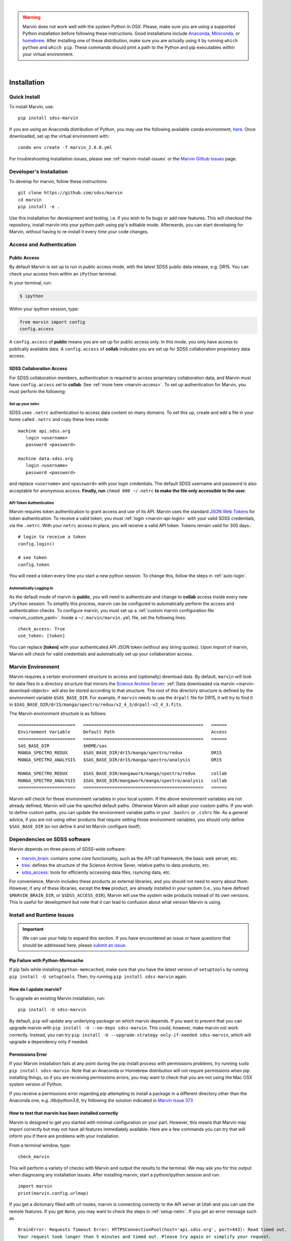 
|

.. admonition:: Warning
    :class: warning

    Marvin does not work well with the system Python in OSX.
    Please, make sure you are using a supported Python installation before
    following these instructions. Good installations include
    `Anaconda <https://www.continuum.io/downloads>`_,
    `Miniconda <http://conda.pydata.org/miniconda.html>`_, or
    `homebrew <http://brew.sh/>`_. After installing one of these distribution,
    make sure you are actually using it by running ``which python`` and ``which pip``.  These 
    commands should print a path to the Python and pip executables within your virtual environment.

|


.. _marvin-installation:

Installation
============

.. _marvin-install-quick:

Quick Install
-------------

To install Marvin, use::

  pip install sdss-marvin

If you are using an Anaconda distribution of Python, you may use the following available ``conda`` environment,
`here <https://anaconda.org/SDSS/marvin/files>`_. Once downloaded, set up the virtual environment with::

  conda env create -f marvin_2.6.0.yml

For troubleshooting installation issues, please see :ref:`marvin-install-issues` or the 
`Marvin Github Issues <https://github.com/sdss/marvin/issues>`_ page.

.. _marvin-install-dev:

Developer's Installation
------------------------

To develop for marvin, follow these instructions::

    git clone https://github.com/sdss/marvin
    cd marvin
    pip install -e .

Use this installation for development and testing, i.e. if you wish to fix bugs or add new 
features.  This will checkout the repository, install marvin into your python path using pip's
editable mode.  Afterwards, you can start developing for Marvin, without having to re-install it
every time your code changes.

.. _marvin-install-auth:

Access and Authentication
-------------------------

Public Access
^^^^^^^^^^^^^

By default Marvin is set up to run in `public` access mode, with the latest SDSS public data 
release, e.g. DR15.  You can check your access from within an ``iPython`` terminal.

In your terminal, run:

.. code-block:: console

  $ ipython

Within your ipython session, type:

.. code-block:: python

  from marvin import config
  config.access

A ``config.access`` of **public** means you are set up for public access only.  In this mode, 
you only have access to publically available data.  A ``config.access`` of **collab** indicates you 
are set up for SDSS collaboration proprietary data access.


.. _sdss-collaboration-access:

SDSS Collaboration Access
^^^^^^^^^^^^^^^^^^^^^^^^^

For SDSS collaboration members, authentication is required to access proprietary collaboration 
data, and Marvin must have ``config.access`` set to **collab**.  See :ref:`more here <marvin-access>`. 
To set up authentication for Marvin, you must perform the following:

.. _setup-netrc:

Set up your netrc
~~~~~~~~~~~~~~~~~

SDSS uses ``.netrc`` authentication to access data content on many domains. To set this up, create 
and edit a file in your home called ``.netrc`` and copy these lines inside::

    machine api.sdss.org
       login <username>
       password <password>

    machine data.sdss.org
       login <username>
       password <password>

and replace ``<username>`` and ``<password>`` with your login credentials. The default SDSS 
username and password is also acceptable for anonymous access.  
**Finally, run** ``chmod 600 ~/.netrc`` **to make the file only accessible to the user.**

.. _api-token-auth:

API Token Authentication
~~~~~~~~~~~~~~~~~~~~~~~~

Marvin requires token authentication to grant access and use of its API.  Marvin uses the 
standard `JSON Web Tokens <https://jwt.io/introduction/>`_ for token authentication.  To 
receive a valid token, you must :ref:`login <marvin-api-login>` with your valid SDSS 
credentials, via the ``.netrc``.  With your ``netrc`` access in place, you will receive a valid 
API token.  Tokens remain valid for 300 days.::

  # login to receive a token
  config.login()

  # see token
  config.token

You will need a token every time you start a new python session.  To change this, follow the steps in
:ref:`auto-login`.

.. _auto-login:

Automatically Logging In
~~~~~~~~~~~~~~~~~~~~~~~~

As the default mode of marvin is **public**, you will need to authenticate and change to 
**collab** access inside every new ``iPython`` session.  To simplify this process, marvin can 
be configured to automatically perform the access and authentication checks.  To configure marvin, 
you must set up a :ref:`custom marvin configuration file <marvin_custom_yaml>`.  Inside a 
``~/.marvin/marvin.yml`` file, set the following lines::

  check_access: True
  use_token: [token]

You can replace **[token]** with your authenticated API JSON token (without any string quotes).  
Upon import of marvin, Marvin will check for valid credentials and automatically set up your 
collaboration access.

.. _marvin-environment:

Marvin Environment
------------------

Marvin requires a certain environment structure to access and (optionally) download data.  By default,
``marvin`` will look for data files in a directory structure that mirrors the
`Science Archive Server <https://data.sdss.org/sas>`_. :ref:`Data downloaded via marvin <marvin-download-objects>` will
also be stored according to that structure. The root of this directory structure is
defined by the environment variable  ``$SAS_BASE_DIR``. For example, if ``marvin`` needs
to use the ``drpall`` file for DR15, it will try to find it in
``$SAS_BASE_DIR/dr15/manga/spectro/redux/v2_4_3/drpall-v2_4_3.fits``.

The Marvin environment structure is as follows::

  ======================   ==============================================   ======
  Environment Variable     Default Path                                     Access
  ======================   ==============================================   ======
  SAS_BASE_DIR             $HOME/sas
  MANGA_SPECTRO_REDUX      $SAS_BASE_DIR/dr15/manga/spectro/redux           DR15
  MANGA_SPECTRO_ANALYSIS   $SAS_BASE_DIR/dr15/manga/spectro/analysis        DR15

  MANGA_SPECTRO_REDUX      $SAS_BASE_DIR/mangawork/manga/spectro/redux      collab
  MANGA_SPECTRO_ANALYSIS   $SAS_BASE_DIR/mangawork/manga/spectro/analysis   collab
  ======================   ==============================================   ======

Marvin will check for these environment variables in your local system.  If the above environment variables are
not already defined, Marvin will use the specifed default paths.  Otherwise Marvin will adopt your custom paths.
If you wish to define custom paths, you can update the environment variable paths in your
``.bashrc`` or ``.cshrc`` file.  As a general advice, if you are
not using other products that require setting those environment variables, you should only
define ``$SAS_BASE_DIR`` (or not define it and let Marvin configure itself).

.. _marvin-sdss-depends:

Dependencies on SDSS software
-----------------------------

Marvin depends on three pieces of SDSS-wide software:

* `marvin_brain <https://github.com/sdss/marvin_brain>`_: contains some core functionality, such as the API call framework, the basic web server, etc.
* `tree <https://github.com/sdss/tree>`_: defines the structure of the Science Archive Sever, relative paths to data products, etc.
* `sdss_access <https://github.com/sdss/sdss_access>`_: tools for efficiently accessing data files, rsyncing data, etc.

For convenience, Marvin includes these products as external libraries, and you should not need 
to worry about them. However, if any of these libraries, except the **tree** product, 
are already installed in your system (i.e., you have defined ``$MARVIN_BRAIN_DIR``, or 
``$SDSS_ACCESS_DIR``), Marvin will use the system wide products instead of its own versions. This is 
useful for development but note that it can lead to confusion about what version Marvin is using.

.. _marvin-install-issues:

Install and Runtime Issues
--------------------------

.. important::

    We can use your help to expand this section. If you have encountered an issue
    or have questions that should be addressed here, please
    `submit an issue <https://github.com/sdss/marvin/issues/new>`_.

Pip Failure with Python-Memcache
^^^^^^^^^^^^^^^^^^^^^^^^^^^^^^^^

If pip fails while installing ``python-memcached``, make sure that you have the latest version of ``setuptools`` by running ``pip install -U setuptools``. Then, try running ``pip install sdss-marvin`` again.

.. _marvin-update:

How do I update marvin?
^^^^^^^^^^^^^^^^^^^^^^^

To upgrade an existing Marvin installation, run::

  pip install -U sdss-marvin

By default, ``pip`` will update any underlying package on which marvin depends. If you want to 
prevent that you can upgrade marvin with ``pip install -U --no-deps sdss-marvin``. This could, 
however, make marvin not work correctly. Instead, you can try ``pip install -U --upgrade-strategy only-if-needed sdss-marvin``, 
which will upgrade a dependency only if needed.


Permissions Error
^^^^^^^^^^^^^^^^^
If your Marvin installation fails at any point during the pip install process with permissions problems,
try running ``sudo pip install sdss-marvin``.  Note that an Anaconda or Homebrew distribution will not require
permissions when pip installing things, so if you are receiving permissions errors, you may want to check that
you are not using the Mac OSX system version of Python.

If you receive a permissions error regarding `pip` attempting to install a package in a different directory other
than the Anaconda one, e.g. `/lib/python3.6`, try following the solution indicated in `Marvin Issue 373 <https://github.com/sdss/marvin/issues/373>`_


How to test that marvin has been installed correctly
^^^^^^^^^^^^^^^^^^^^^^^^^^^^^^^^^^^^^^^^^^^^^^^^^^^^

Marvin is designed to get you started with minimal configuration on your part. However, this means
that Marvin may import correctly but may not have all features immediately available.  Here are a 
few commands you can try that will inform you if there are problems with your installation.

From a terminal window, type::

    check_marvin

This will perform a variety of checks with Marvin and output the results to the terminal.  We may ask 
you for this output when diagnosing any installation issues.  After installing marvin, start a 
python/ipython session and run::

    import marvin
    print(marvin.config.urlmap)

If you get a dictionary filled with url routes, marvin is connecting correctly to the API server at
Utah and you can use the remote features. If you get ``None``, you may want to
check the steps in :ref:`setup-netrc`.  If you get an error message such as

::

    BrainError: Requests Timeout Error: HTTPSConnectionPool(host='api.sdss.org', port=443): Read timed out.
    Your request took longer than 5 minutes and timed out. Please try again or simplify your request.

this means the servers at Utah have timed out and may possibly be down.  Simply wait and try again later.

Marvin Remote Access Problems
^^^^^^^^^^^^^^^^^^^^^^^^^^^^^

If the above ``urlmap`` test crashes, or you attempt to use a Marvin Tool remotely, and you see this error::

    AttributeError: 'Extensions' object has no attribute 'get_extension_for_class'

This is an issue with the Urllib and Requests python package.  See `this Issue <https://github.com/sdss/marvin/issues/102>`_ for an
ongoing discussion if this problem has been solved.

Lots of Warnings Upon import
^^^^^^^^^^^^^^^^^^^^^^^^^^^^

If you see lots of warnings upon import of marvin, from `/_bootstrap.py` and referencing `numpy.ufunc size changed,
may indicate binary incompatibility`, such as
::

    import marvin
    /anaconda3/envs/marvin_public/lib/python3.6/importlib/_bootstrap.py:219: RuntimeWarning: numpy.ufunc size changed, may indicate binary incompatibility. Expected 192 from C header, got 216 from PyObject
      return f(*args, **kwds)
    /anaconda3/envs/marvin_public/lib/python3.6/importlib/_bootstrap.py:219: RuntimeWarning: numpy.ufunc size changed, may indicate binary incompatibility. Expected 192 from C header, got 216 from PyObject
      return f(*args, **kwds)

this arises when a Python package that uses Cython is compiled against a different version of numpy than is
actually installed.  See
`this article <https://stackoverflow.com/questions/40845304/runtimewarning-numpy-dtype-size-changed-may-indicate-binary-incompatibility>`_
for more information.  The consensus is that these warnings are fairly harmless and benign.

Matplotlib backend problems
^^^^^^^^^^^^^^^^^^^^^^^^^^^

Some users have reported that after installing marvin they get an error such as:

**Python is not installed as a framework. The Mac OS X backend will not be able to function correctly if
Python is not installed as a framework.**

This problem is caused by matplotlib not being able to use the MacOS backend if you are using
Anaconda. You need to switch your matplolib backend to ``Agg`` or ``TkAgg``.  Follow `these instructions
<http://stackoverflow.com/questions/21784641/installation-issue-with-matplotlib-python>`_ to fix
the problem. If you do want to use the MacOS backend, consider installing Python using
`homebrew <http://brew.sh/>`_.

Web Browser Oddities
^^^^^^^^^^^^^^^^^^^^

If the MPL dropdown list in the top menu bar is blank, or other elements appear to disappear, this is an indication
your browser cache is creating conflicts.  The solution is to clear your browser cache, close and restart your browser from scratch.
You can also clear your browser cookies.

As a reminder, we recommend these browsers for the best Marvin web experience:

* Google Chrome 53+ or higher
* Mozilla Firefox 50+ or higher
* Safari 10+ or Safari Technology Preview

|

.. _marvin-install-ipython:

Using IPython
-------------

If you plan to work with Marvin interactively, from the Python terminal, we recommend you use
`IPython <https://ipython.org/>`_, which provides many nice features such as autocompletion,
between history, color coding, etc. It's also especially useful if you plan to use Matplotlib,
as IPython comes with default interactive plotting. If you installed Python via the Anaconda or Miniconda
distributions, then you already have IPython installed.  Just run ``ipython`` in your terminal.  If you
need to install it, do ``pip install jupyter``.

|

.. _marvin-install-windows:

Marvin on Windows
-----------------

Marvin was originally designed to work on Mac or Linux operating systems. However it is possible at the moment to get Marvin working on Windows machines. The following guidelines have been tested on a Windows 10 machine running Python 3.6.

* Install a `Python version for Windows <https://www.python.org/downloads/windows/>`_.  Make sure to check the box to include Python in your environment variable Paths.  If you are using `Anaconda <https://conda.io/docs/user-guide/install/windows.html>`_ to install Python, make sure to check both the "Add Anaconda to my PATH environment variable" and "Register Anaconda as my default Python 3.6"
* Marvin expects a HOME directory.  Add this snippet of code before any of use of Marvin.

::

    import os
    os.environ['HOME'] = '/path/you/want/as/marvin/home/directory'
    os.environ['SAS_BASE_DIR'] = os.path.join(os.getenv("HOME"), 'sas')

To add a permanent `HOME` path, follow these instructions.
    * open File Explorer, right click "This PC" on the left scroll bar and click Properties
    * on the left, click 'Advanced System Settings'.  You need Admin Privileges to do this.
    * on the bottom, there should be an 'Environment Variables' box.  Below the User Variables column, click New.
    * add a new HOME environment variable that points to /path/you/want/as/marvin/home/directory.

* Create the ``.netrc`` file and place it the directory you designated as `HOME`.  You will need to modify the permissons of this file to match the expected `chmod 600` permissions for Mac/Linux users.  When creating the file, you can name it as anything but can rename it to ``.netrc`` from the command prompt.

With this, you should be able to run Marvin in windows.  You can test it with `import marvin`.  Currently, Marvin cannot download files due to issues with forward slashes in `sdss-access` but this will be fixed soon.  We will continue to update these guidelines as we make further progress on a Windows-Marvin installation.

|
